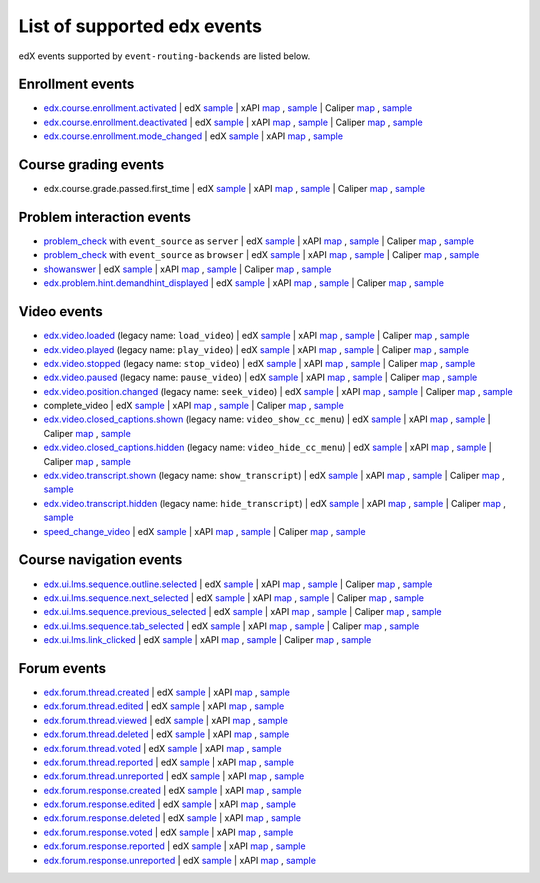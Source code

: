 
List of supported edx events
============================

edX events supported by ``event-routing-backends`` are listed below.

Enrollment events
-----------------

* `edx.course.enrollment.activated`_  | edX `sample <../../event_routing_backends/processors/tests/fixtures/current/edx.course.enrollment.activated.json>`__ | xAPI `map <./xAPI_mapping.rst#edx-course-enrollment-activated>`__ , `sample <../../event_routing_backends/processors/xapi/tests/fixtures/expected/edx.course.enrollment.activated.json>`__ | Caliper `map <./Caliper_mapping.rst#edx-course-enrollment-activated>`__ , `sample <../../event_routing_backends/processors/caliper/tests/fixtures/expected/edx.course.enrollment.activated.json>`__
* `edx.course.enrollment.deactivated`_ | edX `sample <../../event_routing_backends/processors/tests/fixtures/current/edx.course.enrollment.deactivated.json>`__ | xAPI `map <./xAPI_mapping.rst#edx-course-enrollment-deactivated>`__ , `sample <../../event_routing_backends/processors/xapi/tests/fixtures/expected/edx.course.enrollment.deactivated.json>`__ | Caliper `map <./Caliper_mapping.rst#edx-course-enrollment-deactivated>`__  , `sample <../../event_routing_backends/processors/caliper/tests/fixtures/expected/edx.course.enrollment.deactivated.json>`__
* `edx.course.enrollment.mode_changed`_ | edX `sample <../../event_routing_backends/processors/tests/fixtures/current/edx.course.enrollment.mode_changed.json>`__ | xAPI `map <./xAPI_mapping.rst#edxcourseenrollmentmode_changed>`__ , `sample <../../event_routing_backends/processors/xapi/tests/fixtures/expected/edx.course.enrollment.mode_changed.json>`__

Course grading events
-----------------------

* edx.course.grade.passed.first_time | edX `sample <../../event_routing_backends/processors/tests/fixtures/current/edx.course.grade.passed.first_time.json>`__ | xAPI `map <./xAPI_mapping.rst#edx-course-grade-passed-first-time>`__ , `sample <../../event_routing_backends/processors/xapi/tests/fixtures/expected/edx.course.grade.passed.first_time.json>`__ | Caliper `map <./Caliper_mapping.rst#edx-course-grade-passed-first-time>`__ , `sample <../../event_routing_backends/processors/caliper/tests/fixtures/expected/edx.course.grade.passed.first_time.json>`__

Problem interaction events
---------------------------

* `problem_check`_ with ``event_source`` as ``server`` | edX `sample <../../event_routing_backends/processors/tests/fixtures/current/problem_check(server).json>`__ | xAPI `map <./xAPI_mapping.rst#problem-check-event-source-server>`__ , `sample <../../event_routing_backends/processors/xapi/tests/fixtures/expected/problem_check(server).json>`__ | Caliper `map <./Caliper_mapping.rst#problem-check-event-source-server>`__ , `sample <../../event_routing_backends/processors/caliper/tests/fixtures/expected/problem_check(server).json>`__
* `problem_check`_ with ``event_source`` as ``browser`` | edX `sample <../../event_routing_backends/processors/tests/fixtures/current/problem_check(browser).json>`__ | xAPI `map <./xAPI_mapping.rst#problem-check-event-source-browser>`__ , `sample <../../event_routing_backends/processors/xapi/tests/fixtures/expected/problem_check(browser).json>`__ | Caliper `map <./Caliper_mapping.rst#problem-check-event-source-browser>`__ , `sample <../../event_routing_backends/processors/caliper/tests/fixtures/expected/problem_check(browser).json>`__
* `showanswer`_ | edX `sample <../../event_routing_backends/processors/tests/fixtures/current/showanswer.json>`__ | xAPI `map <./xAPI_mapping.rst#showanswer>`__ , `sample <../../event_routing_backends/processors/xapi/tests/fixtures/expected/showanswer.json>`__ | Caliper `map <./Caliper_mapping.rst#showanswer>`__ , `sample <../../event_routing_backends/processors/caliper/tests/fixtures/expected/showanswer.json>`__
* `edx.problem.hint.demandhint_displayed`_ | edX `sample <../../event_routing_backends/processors/tests/fixtures/current/edx.problem.hint.demandhint_displayed.json>`__ | xAPI `map <./xAPI_mapping.rst#edx-problem-hint-demandhint-displayed>`__ , `sample <../../event_routing_backends/processors/xapi/tests/fixtures/expected/edx.problem.hint.demandhint_displayed.json>`__ | Caliper `map <./Caliper_mapping.rst#edx-problem-hint-demandhint-displayed>`__ , `sample <../../event_routing_backends/processors/caliper/tests/fixtures/expected/edx.problem.hint.demandhint_displayed.json>`__

Video events
-------------

* `edx.video.loaded`_ (legacy name: ``load_video``) | edX `sample <../../event_routing_backends/processors/tests/fixtures/current/load_video.json>`__ | xAPI `map <./xAPI_mapping.rst#edx-video-loaded>`__ , `sample <../../event_routing_backends/processors/xapi/tests/fixtures/expected/load_video.json>`__ | Caliper `map <./Caliper_mapping.rst#edx-video-loaded>`__ , `sample <../../event_routing_backends/processors/caliper/tests/fixtures/expected/load_video.json>`__
* `edx.video.played`_ (legacy name: ``play_video``) | edX `sample <../../event_routing_backends/processors/tests/fixtures/current/play_video.json>`__ | xAPI `map <./xAPI_mapping.rst#edx-video-played>`__ , `sample <../../event_routing_backends/processors/xapi/tests/fixtures/expected/play_video.json>`__ | Caliper `map <./Caliper_mapping.rst#edx-video-played>`__ , `sample <../../event_routing_backends/processors/caliper/tests/fixtures/expected/play_video.json>`__
* `edx.video.stopped`_ (legacy name: ``stop_video``) | edX `sample <../../event_routing_backends/processors/tests/fixtures/current/stop_video.json>`__ | xAPI `map <./xAPI_mapping.rst#edx-video-stopped>`__ , `sample <../../event_routing_backends/processors/xapi/tests/fixtures/expected/stop_video.json>`__ | Caliper `map <./Caliper_mapping.rst#edx-video-stopped>`__ , `sample <../../event_routing_backends/processors/caliper/tests/fixtures/expected/stop_video.json>`__
* `edx.video.paused`_ (legacy name: ``pause_video``) | edX `sample <../../event_routing_backends/processors/tests/fixtures/current/pause_video.json>`__ | xAPI `map <./xAPI_mapping.rst#edx-video-paused>`__ , `sample <../../event_routing_backends/processors/xapi/tests/fixtures/expected/pause_video.json>`__ | Caliper `map <./Caliper_mapping.rst#edx-video-paused>`__ , `sample <../../event_routing_backends/processors/caliper/tests/fixtures/expected/pause_video.json>`__
* `edx.video.position.changed`_ (legacy name: ``seek_video``) | edX `sample <../../event_routing_backends/processors/tests/fixtures/current/seek_video.json>`__ | xAPI `map <./xAPI_mapping.rst#edx-video-position-changed>`__ , `sample <../../event_routing_backends/processors/xapi/tests/fixtures/expected/seek_video.json>`__ | Caliper `map <./Caliper_mapping.rst#edx-video-position-changed>`__ , `sample <../../event_routing_backends/processors/caliper/tests/fixtures/expected/seek_video.json>`__
* complete_video | edX `sample <../../event_routing_backends/processors/tests/fixtures/current/complete_video.json>`__ | xAPI `map <./xAPI_mapping.rst#complete_video>`__ , `sample <../../event_routing_backends/processors/xapi/tests/fixtures/expected/complete_video.json>`__ | Caliper `map <./Caliper_mapping.rst#complete_video>`__ , `sample <../../event_routing_backends/processors/caliper/tests/fixtures/expected/complete_video.json>`__
* `edx.video.closed_captions.shown`_ (legacy name: ``video_show_cc_menu``) | edX `sample <../../event_routing_backends/processors/tests/fixtures/current/video_show_cc_menu.json>`__ | xAPI `map <./xAPI_mapping.rst#edx-video-closed_captions-shown>`__ , `sample <../../event_routing_backends/processors/xapi/tests/fixtures/expected/video_show_cc_menu.json>`__ | Caliper `map <./Caliper_mapping.rst#edx-video-closed_captions-shown>`__ , `sample <../../event_routing_backends/processors/caliper/tests/fixtures/expected/video_show_cc_menu.json>`__
* `edx.video.closed_captions.hidden`_ (legacy name: ``video_hide_cc_menu``) | edX `sample <../../event_routing_backends/processors/tests/fixtures/current/video_hide_cc_menu.json>`__ | xAPI `map <./xAPI_mapping.rst#edx-video-closed_captions-hidden>`__ , `sample <../../event_routing_backends/processors/xapi/tests/fixtures/expected/video_hide_cc_menu.json>`__ | Caliper `map <./Caliper_mapping.rst#edx-video-closed_captions-hidden>`__ , `sample <../../event_routing_backends/processors/caliper/tests/fixtures/expected/video_hide_cc_menu.json>`__
* `edx.video.transcript.shown`_ (legacy name: ``show_transcript``) | edX `sample <../../event_routing_backends/processors/tests/fixtures/current/show_transcript.json>`__ | xAPI `map <./xAPI_mapping.rst#edx-video-transcript-shown>`__ , `sample <../../event_routing_backends/processors/xapi/tests/fixtures/expected/show_transcript.json>`__ | Caliper `map <./Caliper_mapping.rst#edx-video-transcript-shown>`__ , `sample <../../event_routing_backends/processors/caliper/tests/fixtures/expected/show_transcript.json>`__
* `edx.video.transcript.hidden`_ (legacy name: ``hide_transcript``) | edX `sample <../../event_routing_backends/processors/tests/fixtures/current/hide_transcript.json>`__ | xAPI `map <./xAPI_mapping.rst#edx-video-transcript-hidden>`__ , `sample <../../event_routing_backends/processors/xapi/tests/fixtures/expected/hide_transcript.json>`__ | Caliper `map <./Caliper_mapping.rst#edx-video-transcript-hidden>`__ , `sample <../../event_routing_backends/processors/caliper/tests/fixtures/expected/hide_transcript.json>`__
* `speed_change_video`_ | edX `sample <../../event_routing_backends/processors/tests/fixtures/current/speed_change_video.json>`__ | xAPI `map <./xAPI_mapping.rst#speed_change_video>`__ , `sample <../../event_routing_backends/processors/xapi/tests/fixtures/expected/speed_change_video.json>`__ | Caliper `map <./Caliper_mapping.rst#speed_change_video>`__ , `sample <../../event_routing_backends/processors/caliper/tests/fixtures/expected/speed_change_video.json>`__

Course navigation events
------------------------

* `edx.ui.lms.sequence.outline.selected`_ | edX `sample <../../event_routing_backends/processors/tests/fixtures/current/edx.ui.lms.outline.selected.json>`__ | xAPI `map <./xAPI_mapping.rst#edx-ui-lms-sequence-outline-selected>`__ , `sample <../../event_routing_backends/processors/xapi/tests/fixtures/expected/edx.ui.lms.outline.selected.json>`__ | Caliper `map <./Caliper_mapping.rst#edx-ui-lms-sequence-outline-selected>`__ , `sample <../../event_routing_backends/processors/caliper/tests/fixtures/expected/edx.ui.lms.outline.selected.json>`__
* `edx.ui.lms.sequence.next_selected`_  | edX `sample <../../event_routing_backends/processors/tests/fixtures/current/edx.ui.lms.sequence.next_selected.json>`__ | xAPI `map <./xAPI_mapping.rst#edx-ui-lms-sequence-next-selected>`__ , `sample <../../event_routing_backends/processors/xapi/tests/fixtures/expected/edx.ui.lms.sequence.next_selected.json>`__  | Caliper `map <./Caliper_mapping.rst#edx-ui-lms-sequence-next-selected>`__ , `sample <../../event_routing_backends/processors/caliper/tests/fixtures/expected/edx.ui.lms.sequence.next_selected.json>`__
* `edx.ui.lms.sequence.previous_selected`_ | edX `sample <../../event_routing_backends/processors/tests/fixtures/current/edx.ui.lms.sequence.previous_selected.json>`__ | xAPI `map <./xAPI_mapping.rst#edx-ui-lms-sequence-previous-selected>`__ , `sample <../../event_routing_backends/processors/xapi/tests/fixtures/expected/edx.ui.lms.sequence.previous_selected.json>`__ | Caliper `map <./Caliper_mapping.rst#edx-ui-lms-sequence-previous-selected>`__ , `sample <../../event_routing_backends/processors/caliper/tests/fixtures/expected/edx.ui.lms.sequence.previous_selected.json>`__
* `edx.ui.lms.sequence.tab_selected`_  | edX `sample <../../event_routing_backends/processors/tests/fixtures/current/edx.ui.lms.sequence.tab_selected.json>`__ | xAPI `map <./xAPI_mapping.rst#edx-ui-lms-sequence-tab-selected>`__ , `sample <../../event_routing_backends/processors/xapi/tests/fixtures/expected/edx.ui.lms.sequence.tab_selected.json>`__ | Caliper `map <./Caliper_mapping.rst#edx-ui-lms-sequence-tab-selected>`__ , `sample <../../event_routing_backends/processors/caliper/tests/fixtures/expected/edx.ui.lms.sequence.tab_selected.json>`__
* `edx.ui.lms.link_clicked`_ | edX `sample <../../event_routing_backends/processors/tests/fixtures/current/edx.ui.lms.link_clicked.json>`__ | xAPI `map <./xAPI_mapping.rst#edx-ui-lms-link-clicked>`__ , `sample <../../event_routing_backends/processors/xapi/tests/fixtures/expected/edx.ui.lms.link_clicked.json>`__ | Caliper `map <./Caliper_mapping.rst#edx-ui-lms-link-clicked>`__ , `sample <../../event_routing_backends/processors/caliper/tests/fixtures/expected/edx.ui.lms.link_clicked.json>`__

Forum events
-----------------

* `edx.forum.thread.created`_  | edX `sample <../../event_routing_backends/processors/tests/fixtures/current/edx.forum.thread.created.json>`__ | xAPI `map <./xAPI_mapping.rst#edx-forum-thread-created>`__ , `sample <../../event_routing_backends/processors/xapi/tests/fixtures/expected/edx.forum.thread.created.json>`__
* `edx.forum.thread.edited`_ | edX `sample <../../event_routing_backends/processors/tests/fixtures/current/edx.forum.thread.edited.json>`__ | xAPI `map <./xAPI_mapping.rst#edx-forum-thread-edited>`__ , `sample <../../event_routing_backends/processors/xapi/tests/fixtures/expected/edx.forum.thread.edited.json>`__
* `edx.forum.thread.viewed`_ | edX `sample <../../event_routing_backends/processors/tests/fixtures/current/edx.forum.thread.viewed.json>`__ | xAPI `map <./xAPI_mapping.rst#edx-forum-thread-viewed>`__ , `sample <../../event_routing_backends/processors/xapi/tests/fixtures/expected/edx.forum.thread.viewed.json>`__
* `edx.forum.thread.deleted`_ | edX `sample <../../event_routing_backends/processors/tests/fixtures/current/edx.forum.thread.deleted.json>`__ | xAPI `map <./xAPI_mapping.rst#edx-forum-thread-deleted>`__ , `sample <../../event_routing_backends/processors/xapi/tests/fixtures/expected/edx.forum.thread.deleted.json>`__
* `edx.forum.thread.voted`_ | edX `sample <../../event_routing_backends/processors/tests/fixtures/current/edx.forum.thread.voted.json>`__ | xAPI `map <./xAPI_mapping.rst#edx-forum-thread-voted>`__ , `sample <../../event_routing_backends/processors/xapi/tests/fixtures/expected/edx.forum.thread.voted.json>`__
* `edx.forum.thread.reported`_ | edX `sample <../../event_routing_backends/processors/tests/fixtures/current/edx.forum.thread.reported.json>`__ | xAPI `map <./xAPI_mapping.rst#edx-forum-thread-reported>`__ , `sample <../../event_routing_backends/processors/xapi/tests/fixtures/expected/edx.forum.thread.reported.json>`__
* `edx.forum.thread.unreported`_ | edX `sample <../../event_routing_backends/processors/tests/fixtures/current/edx.forum.thread.unreported.json>`__ | xAPI `map <./xAPI_mapping.rst#edx-forum-thread-unreported>`__ , `sample <../../event_routing_backends/processors/xapi/tests/fixtures/expected/edx.forum.thread.unreported.json>`__
* `edx.forum.response.created`_ | edX `sample <../../event_routing_backends/processors/tests/fixtures/current/edx.forum.response.created.json>`__ | xAPI `map <./xAPI_mapping.rst#edx.forum.response.created>`__ , `sample <../../event_routing_backends/processors/xapi/tests/fixtures/expected/edx.forum.response.created.json>`__
* `edx.forum.response.edited`_ | edX `sample <../../event_routing_backends/processors/tests/fixtures/current/edx.forum.response.edited.json>`__ | xAPI `map <./xAPI_mapping.rst#edx.forum.response.edited>`__ , `sample <../../event_routing_backends/processors/xapi/tests/fixtures/expected/edx.forum.response.edited.json>`__
* `edx.forum.response.deleted`_ | edX `sample <../../event_routing_backends/processors/tests/fixtures/current/edx.forum.response.deleted.json>`__ | xAPI `map <./xAPI_mapping.rst#edx.forum.response.deleted>`__ , `sample <../../event_routing_backends/processors/xapi/tests/fixtures/expected/edx.forum.response.deleted.json>`__
* `edx.forum.response.voted`_ | edX `sample <../../event_routing_backends/processors/tests/fixtures/current/edx.forum.response.voted.json>`__ | xAPI `map <./xAPI_mapping.rst#edx.forum.response.voted>`__ , `sample <../../event_routing_backends/processors/xapi/tests/fixtures/expected/edx.forum.response.voted.json>`__
* `edx.forum.response.reported`_ | edX `sample <../../event_routing_backends/processors/tests/fixtures/current/edx.forum.response.reported.json>`__ | xAPI `map <./xAPI_mapping.rst#edx.forum.response.reported>`__ , `sample <../../event_routing_backends/processors/xapi/tests/fixtures/expected/edx.forum.response.reported.json>`__
* `edx.forum.response.unreported`_ | edX `sample <../../event_routing_backends/processors/tests/fixtures/current/edx.forum.response.unreported.json>`__ | xAPI `map <./xAPI_mapping.rst#edx.forum.response.unreported>`__ , `sample <../../event_routing_backends/processors/xapi/tests/fixtures/expected/edx.forum.response.unreported.json>`__


.. _edx.course.enrollment.activated: http://edx.readthedocs.io/projects/devdata/en/latest/internal_data_formats/tracking_logs/student_event_types.html#edx-course-enrollment-activated-and-edx-course-enrollment-deactivated
.. _edx.course.enrollment.deactivated: http://edx.readthedocs.io/projects/devdata/en/latest/internal_data_formats/tracking_logs/student_event_types.html#edx-course-enrollment-activated-and-edx-course-enrollment-deactivated
.. _edx.course.enrollment.mode_changed: https://edx.readthedocs.io/projects/devdata/en/latest/internal_data_formats/tracking_logs/student_event_types.html#edx-course-enrollment-mode-changed
.. _edx.grades.problem.submitted: http://edx.readthedocs.io/projects/devdata/en/latest/internal_data_formats/tracking_logs/course_team_event_types.html#edx-grades-problem-submitted
.. _problem_check: http://edx.readthedocs.io/projects/devdata/en/latest/internal_data_formats/tracking_logs/student_event_types.html#problem-check
.. _showanswer: http://edx.readthedocs.io/projects/devdata/en/latest/internal_data_formats/tracking_logs/student_event_types.html#showanswer
.. _edx.problem.hint.demandhint_displayed: http://edx.readthedocs.io/projects/devdata/en/latest/internal_data_formats/tracking_logs/student_event_types.html#edx-problem-hint-demandhint-displayed
.. _edx.video.loaded: http://edx.readthedocs.io/projects/devdata/en/latest/internal_data_formats/tracking_logs/student_event_types.html#load-video-edx-video-loaded
.. _edx.video.played: http://edx.readthedocs.io/projects/devdata/en/latest/internal_data_formats/tracking_logs/student_event_types.html#play-video-edx-video-played
.. _edx.video.stopped: http://edx.readthedocs.io/projects/devdata/en/latest/internal_data_formats/tracking_logs/student_event_types.html#stop-video-edx-video-stopped
.. _edx.video.paused: http://edx.readthedocs.io/projects/devdata/en/latest/internal_data_formats/tracking_logs/student_event_types.html#pause-video-edx-video-paused
.. _edx.video.position.changed: http://edx.readthedocs.io/projects/devdata/en/latest/internal_data_formats/tracking_logs/student_event_types.html#seek-video-edx-video-position-changed
.. _edx.ui.lms.sequence.outline.selected: http://edx.readthedocs.io/projects/devdata/en/latest/internal_data_formats/tracking_logs/student_event_types.html#edx-ui-lms-outline-selected
.. _edx.ui.lms.sequence.next_selected: http://edx.readthedocs.io/projects/devdata/en/latest/internal_data_formats/tracking_logs/student_event_types.html#example-edx-ui-lms-sequence-next-selected-events
.. _edx.ui.lms.sequence.previous_selected: http://edx.readthedocs.io/projects/devdata/en/latest/internal_data_formats/tracking_logs/student_event_types.html#edx-ui-lms-sequence-previous-selected
.. _edx.ui.lms.sequence.tab_selected: http://edx.readthedocs.io/projects/devdata/en/latest/internal_data_formats/tracking_logs/student_event_types.html#edx-ui-lms-sequence-tab-selected
.. _edx.ui.lms.link_clicked: http://edx.readthedocs.io/projects/devdata/en/latest/internal_data_formats/tracking_logs/student_event_types.html#edx-ui-lms-link-clicked
.. _edx.video.closed_captions.shown: https://docs.openedx.org/en/latest/developers/references/internal_data_formats/tracking_logs/student_event_types.html#video-show-cc-menu-edx-video-language-menu-shown
.. _edx.video.closed_captions.hidden: https://docs.openedx.org/en/latest/developers/references/internal_data_formats/tracking_logs/student_event_types.html#video-hide-cc-menu-edx-video-language-menu-hidden
.. _edx.video.transcript.shown: https://docs.openedx.org/en/latest/developers/references/internal_data_formats/tracking_logs/student_event_types.html#show-transcript-edx-video-transcript-shown
.. _edx.video.transcript.hidden: https://docs.openedx.org/en/latest/developers/references/internal_data_formats/tracking_logs/student_event_types.html#hide-transcript-edx-video-transcript-hidden
.. _speed_change_video: https://docs.openedx.org/en/latest/developers/references/internal_data_formats/tracking_logs/student_event_types.html#speed-change-video
.. _edx.forum.thread.created: https://docs.openedx.org/en/latest/developers/references/internal_data_formats/tracking_logs/student_event_types.html#edx-forum-thread-created
.. _edx.forum.thread.edited: https://docs.openedx.org/en/latest/developers/references/internal_data_formats/tracking_logs/student_event_types.html#edx-forum-thread-edited
.. _edx.forum.thread.viewed: https://docs.openedx.org/en/latest/developers/references/internal_data_formats/tracking_logs/student_event_types.html#edx-forum-thread-viewed
.. _edx.forum.thread.deleted: https://docs.openedx.org/en/latest/developers/references/internal_data_formats/tracking_logs/student_event_types.html#edx-forum-thread-deleted
.. _edx.forum.thread.voted: https://docs.openedx.org/en/latest/developers/references/internal_data_formats/tracking_logs/student_event_types.html#edx-forum-thread-voted
.. _edx.forum.thread.reported: https://docs.openedx.org/en/latest/developers/references/internal_data_formats/tracking_logs/student_event_types.html#edx-forum-thread-reported
.. _edx.forum.thread.unreported: https://docs.openedx.org/en/latest/developers/references/internal_data_formats/tracking_logs/student_event_types.html#edx-forum-thread-unreported
.. _edx.forum.response.created: https://docs.openedx.org/en/latest/developers/references/internal_data_formats/tracking_logs/student_event_types.html#edx-forum-response-created
.. _edx.forum.response.edited: https://docs.openedx.org/en/latest/developers/references/internal_data_formats/tracking_logs/student_event_types.html#edx-forum-response-edited
.. _edx.forum.response.deleted: https://docs.openedx.org/en/latest/developers/references/internal_data_formats/tracking_logs/student_event_types.html#edx-forum-response-deleted
.. _edx.forum.response.voted: https://docs.openedx.org/en/latest/developers/references/internal_data_formats/tracking_logs/student_event_types.html#edx-forum-response-voted
.. _edx.forum.response.reported: https://docs.openedx.org/en/latest/developers/references/internal_data_formats/tracking_logs/student_event_types.html#edx-forum-response-reported
.. _edx.forum.response.unreported: https://docs.openedx.org/en/latest/developers/references/internal_data_formats/tracking_logs/student_event_types.html#edx-forum-response-unreported
